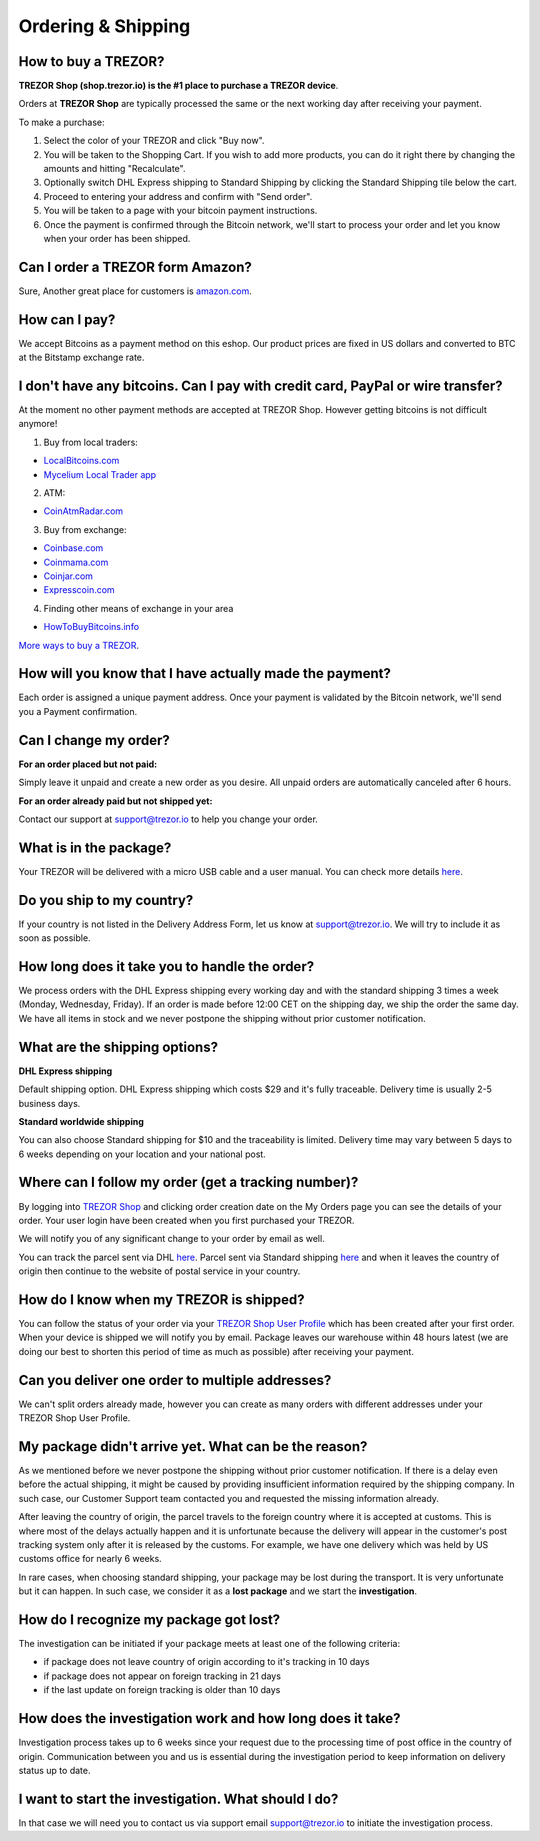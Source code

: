 Ordering & Shipping
===================


How to buy a TREZOR?
--------------------

**TREZOR Shop (shop.trezor.io) is the #1 place to purchase a TREZOR device**.

Orders at **TREZOR Shop** are typically processed the same or the next working day after receiving your payment.

To make a purchase:

1. Select the color of your TREZOR and click "Buy now".
2. You will be taken to the Shopping Cart. If you wish to add more products, you can do it right there by changing the amounts and hitting "Recalculate".
3. Optionally switch DHL Express shipping to Standard Shipping by clicking the Standard Shipping tile below the cart.
4. Proceed to entering your address and confirm with "Send order".
5. You will be taken to a page with your bitcoin payment instructions.
6. Once the payment is confirmed through the Bitcoin network, we'll start to process your order and let you know when your order has been shipped.


Can I order a TREZOR form Amazon?
---------------------------------
Sure, Another great place for customers is `amazon.com <https://www.amazon.com/s/%3Daps&field-keywords=trezor>`_. 


How can I pay?
--------------

We accept Bitcoins as a payment method on this eshop.
Our product prices are fixed in US dollars and converted to BTC at the Bitstamp exchange rate.


I don't have any bitcoins. Can I pay with credit card, PayPal or wire transfer?
-------------------------------------------------------------------------------

At the moment no other payment methods are accepted at TREZOR Shop. However getting bitcoins is not difficult anymore!

1. Buy from local traders:

- `LocalBitcoins.com <https://localbitcoins.com/?ch=4cp1>`_
- `Mycelium Local Trader app <https://mycelium.com/localtrader>`_

2. ATM:

- `CoinAtmRadar.com <http://coinatmradar.com/>`_

3. Buy from exchange:

- `Coinbase.com <https://www.coinbase.com/join/satoshilabs>`_
- `Coinmama.com <https://www.coinmama.com/?ref=Satoshilabs>`_
- `Coinjar.com <https://Coinjar.com>`_
- `Expresscoin.com <https://Expresscoin.com>`_

4. Finding other means of exchange in your area

- `HowToBuyBitcoins.info <http://howtobuybitcoins.info/>`_

`More ways to buy a TREZOR <#how-to-buy-a-trezor>`_.


How will you know that I have actually made the payment?
--------------------------------------------------------

Each order is assigned a unique payment address. Once your payment is validated by the Bitcoin network, we'll send you a Payment confirmation.


Can I change my order?
----------------------

**For an order placed but not paid:**

Simply leave it unpaid and create a new order as you desire. All unpaid orders are automatically canceled after 6 hours.

**For an order already paid but not shipped yet:**

Contact our support at `support@trezor.io <mailto:support@trezor.io>`_ to help you change your order.


What is in the package?
-----------------------

Your TREZOR will be delivered with a micro USB cable and a user manual. You can check more details `here <../trezor-user/whatsinthebox.html>`_.


Do you ship to my country?
--------------------------

If your country is not listed in the Delivery Address Form, let us know at `support@trezor.io <mailto:support@trezor.io>`_.
We will try to include it as soon as possible.


How long does it take you to handle the order?
----------------------------------------------

We process orders with the DHL Express shipping every working day and with the standard shipping 3 times a week (Monday, Wednesday, Friday). If an order is made before 12:00 CET on the shipping day, we ship the order the same day. We have all items in stock and we never postpone the shipping without prior customer notification.


What are the shipping options?
------------------------------

**DHL Express shipping**

Default shipping option. DHL Express shipping which costs $29 and it's fully traceable.
Delivery time is usually 2-5 business days.

**Standard worldwide shipping**

You can also choose Standard shipping for $10 and the traceability is limited.
Delivery time may vary between 5 days to 6 weeks depending on your location and your national post.



Where can I follow my order (get a tracking number)?
----------------------------------------------------

By logging into `TREZOR Shop <https://shop.trezor.io/user/login/>`_ and clicking order creation date on the My Orders page you can see the details of your order. Your user login have been created when you first purchased your TREZOR.

We will notify you of any significant change to your order by email as well.

You can track the parcel sent via DHL `here <http://www.dhl.com/en/express/tracking.html>`_. Parcel sent via Standard shipping `here <https://www.ceskaposta.cz/en/trackandtrace>`_ and when it leaves the country of origin then continue to the website of postal service in your country.


How do I know when my TREZOR is shipped?
----------------------------------------

You can follow the status of your order via your `TREZOR Shop User Profile <https://shop.trezor.io/user/login>`_ which has been created after your first order. When your device is shipped we will notify you by email. Package leaves our warehouse within 48 hours latest (we are doing our best to shorten this period of time as much as possible) after receiving your payment.


Can you deliver one order to multiple addresses?
------------------------------------------------

We can't split orders already made, however you can create as many orders with different addresses under your TREZOR Shop User Profile.


My package didn't arrive yet. What can be the reason?
-----------------------------------------------------

As we mentioned before we never postpone the shipping without prior customer notification. If there is a delay even before the actual shipping, it might be caused by providing insufficient information required by the shipping company. In such case, our Customer Support team contacted you and requested the missing information already.

After leaving the country of origin, the parcel travels to the foreign country where it is accepted at customs. This is where most of the delays actually happen and it is unfortunate because the delivery will appear in the customer's post tracking system only after it is released by the customs. For example, we have one delivery which was held by US customs office for nearly 6 weeks.

In rare cases, when choosing standard shipping, your package may be lost during the transport. It is very unfortunate but it can happen. In such case, we consider it as a **lost package** and we start the **investigation**.


How do I recognize my package got lost?
---------------------------------------

The investigation can be initiated if your package meets at least one of the following criteria:

- if package does not leave country of origin according to it's tracking in 10 days
- if package does not appear on foreign tracking in 21 days
- if the last update on foreign tracking is older than 10 days


How does the investigation work and how long does it take?
----------------------------------------------------------

Investigation process takes up to 6 weeks since your request due to the processing time of post office in the country of origin. Communication between you and us is essential during the investigation period to keep information on delivery status up to date. 


I want to start the investigation. What should I do?
----------------------------------------------------

In that case we will need you to contact us via support email `support@trezor.io <mailto:support@trezor.io>`_ to initiate the investigation process.

